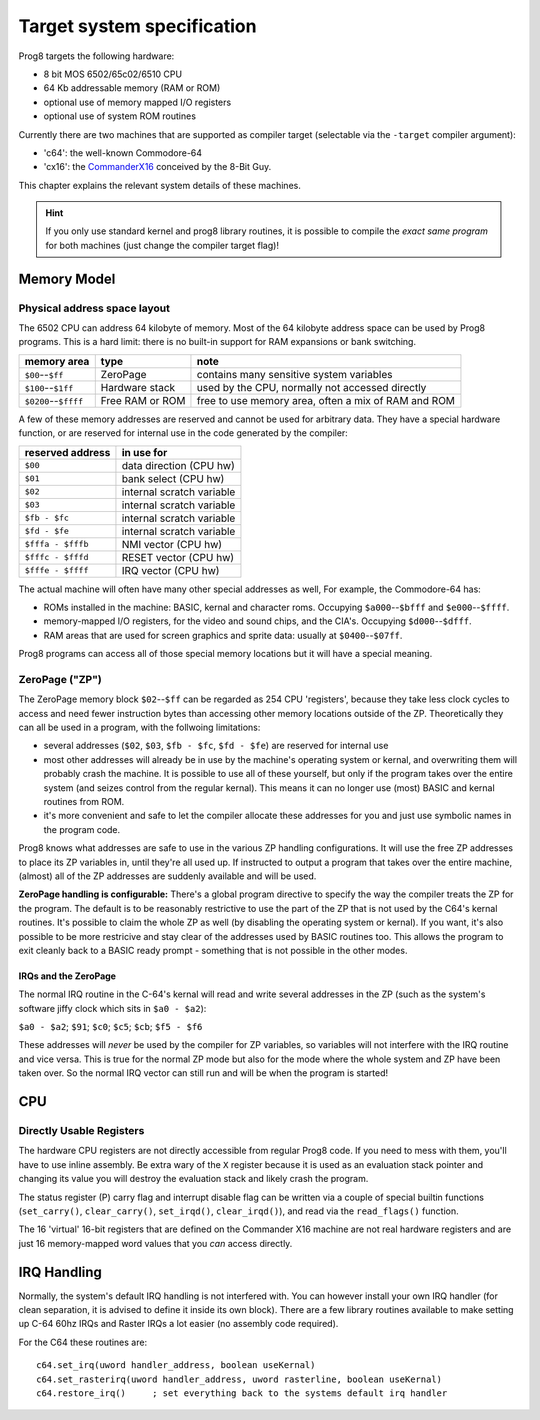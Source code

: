 ***************************
Target system specification
***************************

Prog8 targets the following hardware:

- 8 bit MOS 6502/65c02/6510 CPU
- 64 Kb addressable memory (RAM or ROM)
- optional use of memory mapped I/O registers
- optional use of system ROM routines

Currently there are two machines that are supported as compiler target (selectable via the ``-target`` compiler argument):

- 'c64': the well-known Commodore-64
- 'cx16': the `CommanderX16 <https://www.commanderx16.com/>`_ conceived by the 8-Bit Guy.

This chapter explains the relevant system details of these machines.

.. hint::
    If you only use standard kernel and prog8 library routines,
    it is possible to compile the *exact same program* for both machines (just change the compiler target flag)!


Memory Model
============

Physical address space layout
-----------------------------

The 6502 CPU can address 64 kilobyte of memory.
Most of the 64 kilobyte address space can be used by Prog8 programs.
This is a hard limit: there is no built-in support for RAM expansions or bank switching.


======================  ==================  ========
memory area             type                note
======================  ==================  ========
``$00``--``$ff``        ZeroPage            contains many sensitive system variables
``$100``--``$1ff``      Hardware stack      used by the CPU, normally not accessed directly
``$0200``--``$ffff``    Free RAM or ROM     free to use memory area, often a mix of RAM and ROM
======================  ==================  ========


A few of these memory addresses are reserved and cannot be used for arbitrary data.
They have a special hardware function, or are reserved for internal use in the
code generated by the compiler:

==================  =======================
reserved address    in use for
==================  =======================
``$00``             data direction (CPU hw)
``$01``             bank select (CPU hw)
``$02``             internal scratch variable
``$03``             internal scratch variable
``$fb - $fc``       internal scratch variable
``$fd - $fe``       internal scratch variable
``$fffa - $fffb``   NMI vector (CPU hw)
``$fffc - $fffd``   RESET vector (CPU hw)
``$fffe - $ffff``   IRQ vector (CPU hw)
==================  =======================

The actual machine will often have many other special addresses as well,
For example, the Commodore-64 has:

- ROMs installed in the machine: BASIC, kernal and character roms. Occupying ``$a000``--``$bfff`` and ``$e000``--``$ffff``.
- memory-mapped I/O registers, for the video and sound chips, and the CIA's. Occupying ``$d000``--``$dfff``.
- RAM areas that are used for screen graphics and sprite data:  usually at ``$0400``--``$07ff``.

Prog8 programs can access all of those special memory locations but it will have a special meaning.


.. _zeropage:

ZeroPage ("ZP")
---------------

The ZeroPage memory block ``$02``--``$ff`` can be regarded as 254 CPU 'registers', because
they take less clock cycles to access and need fewer instruction bytes than accessing other memory locations outside of the ZP.
Theoretically they can all be used in a program, with the follwoing limitations:

- several addresses (``$02``, ``$03``, ``$fb - $fc``, ``$fd - $fe``) are reserved for internal use
- most other addresses will already be in use by the machine's operating system or kernal,
  and overwriting them will probably crash the machine. It is possible to use all of these
  yourself, but only if the program takes over the entire system (and seizes control from the regular kernal).
  This means it can no longer use (most) BASIC and kernal routines from ROM.
- it's more convenient and safe to let the compiler allocate these addresses for you and just
  use symbolic names in the program code.

Prog8 knows what addresses are safe to use in the various ZP handling configurations.
It will use the free ZP addresses to place its ZP variables in,
until they're all used up. If instructed to output a program that takes over the entire
machine, (almost) all of the ZP addresses are suddenly available and will be used.

**ZeroPage handling is configurable:**
There's a global program directive to specify the way the compiler
treats the ZP for the program. The default is to be reasonably restrictive to use the
part of the ZP that is not used by the C64's kernal routines.
It's possible to claim the whole ZP as well (by disabling the operating system or kernal).
If you want, it's also possible to be more restricive and stay clear of the addresses used by BASIC routines too.
This allows the program to exit cleanly back to a BASIC ready prompt - something that is not possible in the other modes.


IRQs and the ZeroPage
^^^^^^^^^^^^^^^^^^^^^

The normal IRQ routine in the C-64's kernal will read and write several addresses in the ZP
(such as the system's software jiffy clock which sits in ``$a0 - $a2``):

``$a0 - $a2``; ``$91``; ``$c0``; ``$c5``; ``$cb``; ``$f5 - $f6``

These addresses will *never* be used by the compiler for ZP variables, so variables will
not interfere with the IRQ routine and vice versa. This is true for the normal ZP mode but also
for the mode where the whole system and ZP have been taken over.
So the normal IRQ vector can still run and will be when the program is started!




CPU
===

Directly Usable Registers
-------------------------

The hardware CPU registers are not directly accessible from regular Prog8 code.
If you need to mess with them, you'll have to use inline assembly.
Be extra wary of the ``X`` register because it is used as an evaluation stack pointer and
changing its value you will destroy the evaluation stack and likely crash the program.

The status register (P) carry flag and interrupt disable flag can be written via a couple of special
builtin functions (``set_carry()``, ``clear_carry()``, ``set_irqd()``,  ``clear_irqd()``),
and read via the ``read_flags()`` function.

The 16 'virtual' 16-bit registers that are defined on the Commander X16 machine are not real hardware
registers and are just 16 memory-mapped word values that you *can* access directly.


IRQ Handling
============

Normally, the system's default IRQ handling is not interfered with.
You can however install your own IRQ handler (for clean separation, it is advised to define it inside its own block).
There are a few library routines available to make setting up C-64 60hz IRQs and Raster IRQs a lot easier (no assembly code required).

For the C64 these routines are::

    c64.set_irq(uword handler_address, boolean useKernal)
    c64.set_rasterirq(uword handler_address, uword rasterline, boolean useKernal)
    c64.restore_irq()     ; set everything back to the systems default irq handler

